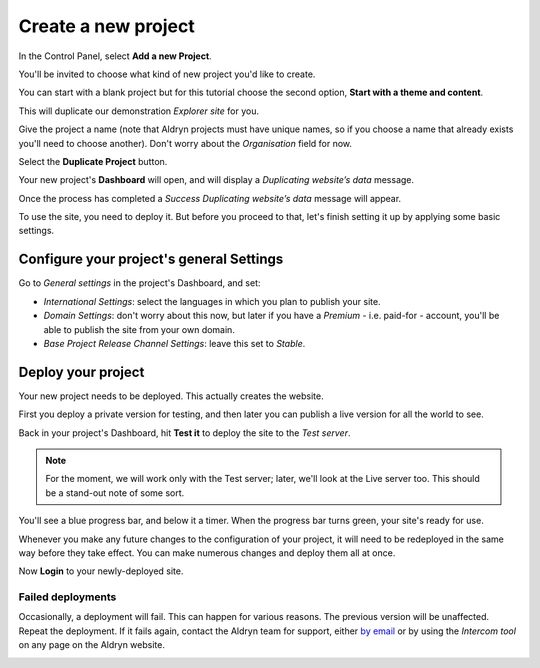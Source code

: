 ####################
Create a new project
####################

In the Control Panel, select **Add a new Project**.

You'll be invited to choose what kind of new project you'd like to create.

You can start with a blank project but for this tutorial choose the second option, **Start with a
theme and content**.

This will duplicate our demonstration *Explorer site* for you.

Give the project a name (note that Aldryn projects must have unique names, so if you choose a name
that already exists you'll need to choose another). Don't worry about the *Organisation* field for
now.

Select the **Duplicate Project** button.

Your new project's **Dashboard** will open, and will display a *Duplicating website’s data* message.

Once the process has completed a *Success Duplicating website’s data* message will appear.

To use the site, you need to deploy it. But before you proceed to that, let's finish setting it up
by applying some basic settings.


=========================================
Configure your project's general Settings
=========================================

Go to *General settings* in the project's Dashboard, and set:

* *International Settings*: select the languages in which you plan to publish your site.
* *Domain Settings*: don't worry about this now, but later if you have a *Premium* - i.e. paid-for -
  account, you'll be able to publish the site from your own domain.
* *Base Project Release Channel Settings*: leave this set to *Stable*.

.. image:: images/general_settings.png
   :alt: settings


===================
Deploy your project
===================

Your new project needs to be deployed. This actually creates the website.

First you deploy a private version for testing, and then later you can publish a live version for
all the world to see.

Back in your project's Dashboard, hit **Test it** to deploy the site to the *Test server*.

.. image:: images/test_it.png
   :alt: settings

.. NOTE::
   For the moment, we will work only with the Test server; later, we'll look at the Live server
   too. This should be a stand-out note of some sort.

You'll see a blue progress bar, and below it a timer. When the progress bar turns green, your
site's ready for use.

Whenever you make any future changes to the configuration of your project, it will need to be
redeployed in the same way before they take effect. You can make numerous changes and deploy them
all at once.

Now **Login** to your newly-deployed site.


Failed deployments
==================

Occasionally, a deployment will fail. This can happen for various reasons. The previous version
will be unaffected. Repeat the deployment. If it fails again, contact the Aldryn team for support,
either `by email <mailto:support@aldryn.com>`_ or by using the *Intercom tool* on any page on the
Aldryn website.

.. image:: images/intercom.png
   :alt: settings
